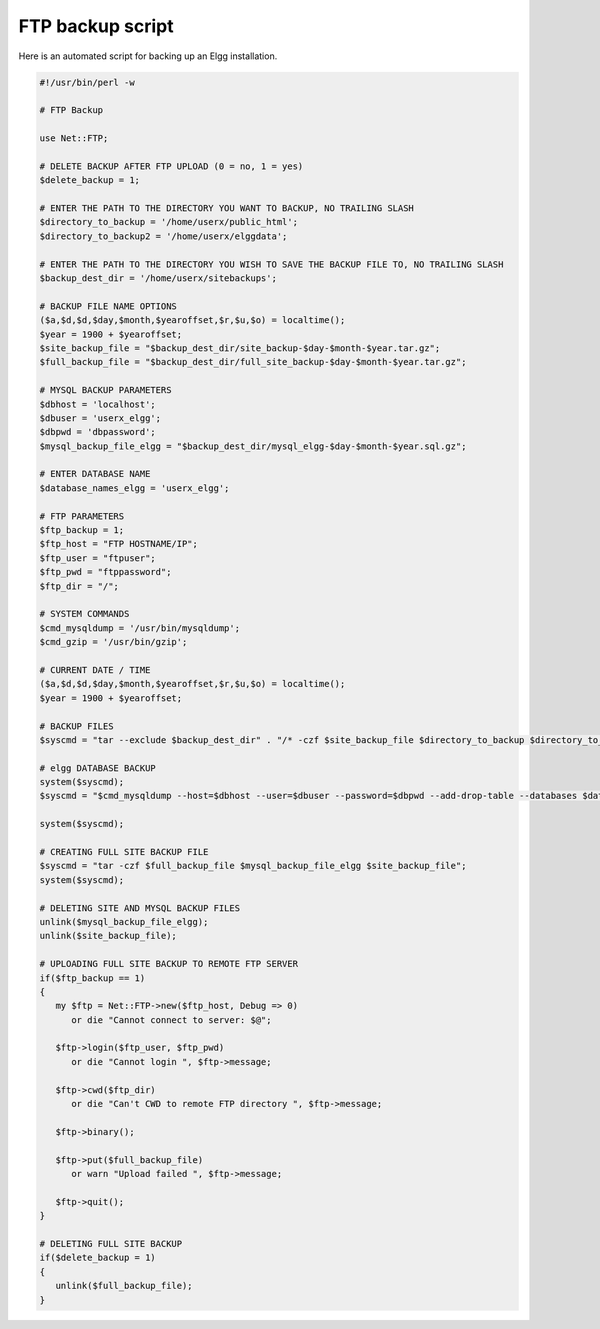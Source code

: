 FTP backup script
=================

Here is an automated script for backing up an Elgg installation.

.. code-block:: perl

   #!/usr/bin/perl -w
   
   # FTP Backup
   
   use Net::FTP;
   
   # DELETE BACKUP AFTER FTP UPLOAD (0 = no, 1 = yes)
   $delete_backup = 1;
   
   # ENTER THE PATH TO THE DIRECTORY YOU WANT TO BACKUP, NO TRAILING SLASH
   $directory_to_backup = '/home/userx/public_html';
   $directory_to_backup2 = '/home/userx/elggdata';
   
   # ENTER THE PATH TO THE DIRECTORY YOU WISH TO SAVE THE BACKUP FILE TO, NO TRAILING SLASH
   $backup_dest_dir = '/home/userx/sitebackups';
   
   # BACKUP FILE NAME OPTIONS
   ($a,$d,$d,$day,$month,$yearoffset,$r,$u,$o) = localtime();
   $year = 1900 + $yearoffset;
   $site_backup_file = "$backup_dest_dir/site_backup-$day-$month-$year.tar.gz";
   $full_backup_file = "$backup_dest_dir/full_site_backup-$day-$month-$year.tar.gz";
   
   # MYSQL BACKUP PARAMETERS
   $dbhost = 'localhost';
   $dbuser = 'userx_elgg';
   $dbpwd = 'dbpassword';
   $mysql_backup_file_elgg = "$backup_dest_dir/mysql_elgg-$day-$month-$year.sql.gz";
   
   # ENTER DATABASE NAME
   $database_names_elgg = 'userx_elgg';
   
   # FTP PARAMETERS
   $ftp_backup = 1;
   $ftp_host = "FTP HOSTNAME/IP";
   $ftp_user = "ftpuser";
   $ftp_pwd = "ftppassword";
   $ftp_dir = "/";
    
   # SYSTEM COMMANDS
   $cmd_mysqldump = '/usr/bin/mysqldump';
   $cmd_gzip = '/usr/bin/gzip';
   
   # CURRENT DATE / TIME
   ($a,$d,$d,$day,$month,$yearoffset,$r,$u,$o) = localtime();
   $year = 1900 + $yearoffset;
   
   # BACKUP FILES
   $syscmd = "tar --exclude $backup_dest_dir" . "/* -czf $site_backup_file $directory_to_backup $directory_to_backup2";
   
   # elgg DATABASE BACKUP
   system($syscmd);
   $syscmd = "$cmd_mysqldump --host=$dbhost --user=$dbuser --password=$dbpwd --add-drop-table --databases $database_names_elgg -c -l | $cmd_gzip > $mysql_backup_file_elgg";
   
   system($syscmd);
   
   # CREATING FULL SITE BACKUP FILE
   $syscmd = "tar -czf $full_backup_file $mysql_backup_file_elgg $site_backup_file";
   system($syscmd);
   
   # DELETING SITE AND MYSQL BACKUP FILES
   unlink($mysql_backup_file_elgg);
   unlink($site_backup_file);
   
   # UPLOADING FULL SITE BACKUP TO REMOTE FTP SERVER
   if($ftp_backup == 1)
   {
      my $ftp = Net::FTP->new($ftp_host, Debug => 0)
         or die "Cannot connect to server: $@";
      
      $ftp->login($ftp_user, $ftp_pwd)
         or die "Cannot login ", $ftp->message;
      
      $ftp->cwd($ftp_dir)
         or die "Can't CWD to remote FTP directory ", $ftp->message;
      
      $ftp->binary();
      
      $ftp->put($full_backup_file)
         or warn "Upload failed ", $ftp->message;
      
      $ftp->quit();
   }
   
   # DELETING FULL SITE BACKUP
   if($delete_backup = 1)
   {
      unlink($full_backup_file);
   }
